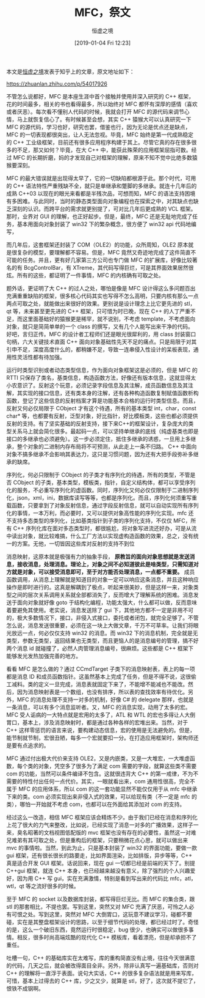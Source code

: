 #+TITLE: MFC，祭文
#+DATE: [2019-01-04 Fri 12:23]
#+AUTHOR: 恒虚之境

#+begin: aside note
本文是[[https://www.zhihu.com/people/heng-xu-zhi-jing][恒虚之境]]发表于知乎上的文章，原文地址如下：

https://zhuanlan.zhihu.com/p/54017926
#+end:

不管怎么说都好，MFC 是本座生涯中首个接触并使用并深入研究的 C++ 框架，花的时间最多，相关的书也看得最多，所以始终对 MFC 都怀有深厚的感情（喜欢或者厌恶）。每次看不懂别人代码的时候，我就会打开 MFC 的源代码来调节心情，马上就恢复信心了。有时候甚至会想，其实 C++ 猿猴大可以认真研究一下 MFC 的源代码，学习也好，研究也罢，借鉴也行，因为无论是优点还是缺点，MFC 的一切表现都很突出，让人无法忽视。毕竟，MFC 始终是第一代成熟稳定的 C++ 工业级框架，目前还有很多应用程序构建于其上。尽管它真的存在很多很多的不足，那又如何？毕竟，在大 C++ 中，能获此殊荣的应用框架屈指可数。经过 MFC 的长期折磨，妈的才发现自己对框架的理解，原来不知不觉中比绝多数猿猴要深刻。

MFC 的最大错误就是出现得太早了，它的一切缺陷都根源于此。那个时代，可用的 C++ 语法特性严重残缺不全，就只是单继承和蹩脚的多继承。就连十几年后的成熟 C++03 以现在的眼光来看都是半残次品，可想而知，MFC 的语法支持困境有多困难。与此同时，当时的静态类型面向对象编程也在探索之中，对其缺点也缺乏深刻的认识。而跨平台的需求就更别提了，可对比几年后更成熟的 VCL 框架。那时，业界对 GUI 的理解，也正好起步。但是，最终，MFC 还是无耻地完成了任务，基本用面向对象封装了 win32 下的繁杂概念，很方便了 win32 api 代码地编写，

而几年后，这套框架还封装了 COM（OLE2）的功能，众所周知，OLE2 原本就是很复杂的模型，要理解都不容易。但是，MFC 竟然又奇迹地完成了这件简直不可能的任务。并且，更有好几家第三方公司也专门做 MFC 的扩展库，好像比较著名的有 BcgControlBar，有 XTreme，其代码写得巨烂，可是其界面效果居然很炫。所有的这些，都证明了一件事情，MFC 的内核确有可取之处。

题外话，更证明了大 C++ 的过人之处，哪怕是像是 MFC 设计得这么多问题百出充满重重缺陷的框架，很多核心代码其实也写得不怎么高明，只要内核有那么一点两点可取之处，就能做出来很好的效果。更别说是设计理念上比它更先进的 stl，qt 等，未来甚至更先进的 C++ 框架，只可惜为时已晚，现在 C++ 的人丁严重不足，而这里面基础好的猿猴更是稀罕，就不说别，不考虑 template，不考虑面向对象，就只是简简单单的一个 class 的撰写，又有几个人能写出来干净的代码。 好吧，言归正传。MFC 的设计者工程师们还是眼光很犀利的，用 class 封装窗口句柄，六大关键技术直面 C++ 面向对象基础性先天不足的痛点。只是局限于对其引申不足，深度高度什么的，都稍嫌不足，导致一连串侵入性设计的呆板表现，通用性灵活性都有待加强。

运行时类型识别或者动态类型信息，作为面向对象框架这是必须的，但是 MFC 的 RTTI 只保存了类名，基类信息，构造函数方法，好像还有版本信息，这就显得太小农意识了。反射这个玩意，必须记录字段信息及其注解，成员函数信息及其注解，其实现的接口信息，还有类本身的注解，还有各种构造函数复制赋值函数析构函数，登记了这些信息的反射档案才算是功能基本合格的运行时类型信息。而且，反射又何必仅局限于 CObject 才有这个待遇，所有的基本类型 int，char，const char* 等，也都要有反射，泛型对象，好比指针，好比模板类，这些也都必须提供反射的支持。有了坚实基础的反射支持，接下来C++的框架设计，复杂庞大的类型关系马上就会简化很多。最起码一点，可以坚持单继承的底线（纯虚基类也即是接口的多继承也必须避免）。这一步必须定住，抵住多继承的诱惑，一旦用上多继承，整个对象的二进制内存布局将不可预测，从此走上一条不归路。 C++ 中面向对象不搞多继承不会影响其表达力，这只是习惯问题，因为还有大把手段弥补多继承的缺席。

序列化，何必只限制于 CObject 的子类才有序列化的待遇，所有的类型，不管是否 CObject 的子类，基本类型，模板类，指针，自定义结构体，都可以享受序列化的服务，不必重写序列化的虚函数。同时，序列化又何必仅仅限制于二进制序列化，json，xml，ini，数据库读写等等，也都是序列化。而且，序列化何须重写重载函数，只要拿到了对象反射信息，通过字段反射信息，就可以自动实现所有序列化的事情，一本万利，而必要时，又可以提供对象高性能的序列化实现。mfc 还不支持多态类型的序列化，比如基类指针到子类的序列化支持，不仅仅 MFC，所有 C++ 序列化库在面对多态类型时，都很尴尬，将对象写进流还好办，可是从流中读出对象，就比较难搞，什么工厂方法以实现虚构造函数的效果，总之，没有统一的方案。无他，一切皆因这些库对反射的支持不到位

消息映射，这原本就是极强有力的抽象手段， *原教旨的面向对象思想就是发送消息，接收消息，处理消息。理论上，对象之间不必知道彼此是啥类型，只需知道对方就是对象，可以接受消息即可，至于对方能否处理消息，一点都不重要。* 成员函数调用，从消息上理解就是知道目的对象一定可以响应这条消息，并且这种响应操作是即时进行的。这真是解耦到了极点，听起来很美妙，但是这样一来，对象类型之间的层次关系调用关系就全部都消失了，反而增大了理解系统的困难。消息发送于面向对象就好像 goto 于结构化编程，功能太强大，什么都可以做，反而意味着要避免其使用。老实说，消息发送除了 gui 下，其他地方都不一定是非用不可的，极大多数情况下，接口，非侵入式接口，委托或者闭包，就完全足够了。不管怎么说，消息发送很重要，必须在这一块上大做文章，千万不可草率。让我们将眼光放远一点，何必仅仅支持 win32 的消息。而 win32 下的消息机制，完全就是无类型，参数无类型，返回结果也无类型，而且更恼人的是消息编号的管理，搞不好两个消息 id 就碰撞了，必然人肉管理消息编号，很麻烦。这些都是 C++ 框架下能够发光发热加强完善的地方。

看看 MFC 是怎么做的？通过 CCmdTarget 子类下的消息映射表，表上的每一项都是消息 ID 和成员函数指针。这虽然基本上完成了任务，但是不得不说，这很偷工减料。类的定义一旦完成，消息表就固定下来了，不能增不能减也不能改。然后，因为消息映射表是一个数组，也没有排序，所以表的查找效率有待优化。另外，MFC 的消息处理不支持一对多的机制，好像 C# 的 delegate 那样，也就是一条消息，可以有多个消息监听者。又，MFC 的消息实现，动用了太多的宏。MFC 受人诟病的一大特点就是宏用的太多了，ATL 和 WTL 的宏也多得让人大倒胃口，基本上，涉及消息映射时，都是通过各种各样的宏堆出来。当然，对于 C++ 这样零惩罚的语言来说，要构建动态信息，宏的使用是无法避免的。但是，能节制就节制，宏很丑陋，每多一个宏就要扣一分。在打造应用框架时，架构师还是要有点追求的。

MFC 通过付出极大代价来支持 OLE2，又是内嵌类，又是一大堆宏，一大堆虚函数，每个类的对象，凭空多了很多为了满足 com 需要的字段，就算这些类不需要 com 的功能，当然可以条件编译不包含。这就很违背大 C++ 的第一戒律，不为不需要的特性付出任何一点代价。其实，一眼就看出来，com 通用性很高，完全不属于 MFC 的应用体系，所以 com 的这一套功能显然不能仅仅用于从 mfc 中继承下来的类。com 必须实现出来非侵入式的效果，可以给现有类（不一定是 mfc 的类），哪怕一开始就不考虑 com，也都可以在外面给其添加对 com 的支持。

经过这么一改造，相信 MFC 框架应该会精炼不少。由于我们已经在消息和序列化上花了很大的力气来整改，比如说，已经实现了消息一对多的广播效果，这样子一来，臭名昭著的文档视图低配版的 mvc 框架也没有存在的必要性，虽然这一对难兄难弟有其可取之处，但是重构后的框架，只要稍微花点心思，就可以做出来 mvc 的事情啦。当然，到此为止，只是基本封装了 win32 的界面功能，要做一款 gui 框架，还有很长很长的路要走，比如界面渲染，比如排版，异步等等，C++ 真是适合开发 GUI 框架。话说回来，现在 gui 一切都已经是前端的天下了。别提 C++gui 框架，就连 C++ 本身，也已经越来越没有意义，除了强烈的个人兴趣爱好，因为用 C++ 写 gui，实在充满激情，特别是看到写出来的代码比 mfc，atl，wtl，qt 等之流好很多的时候。

至于 MFC 的 socket 以及数据库封装，都写得巨烂无比。而 MFC 的集合类，跟 stl 的那套相比，不提也罢。写到这里，突然又对 MFC 充满了厌恶，可怜之人必有可恨之处。写到这里，突然对 MFC 大倒胃口，这玩意不建议学习，碰都不要碰，实在是其整盘框架设计的思路，以至于细节代码的处理，都已经过时了。奇怪的是，这么一个破旧东西，竟然运行时很稳定，bug 很少，也确实可以做很多事情。相反，很多时尚高端炫酷的现代化 C++ 模板库，看着漂亮，但是却承担不了重任。

吐槽一句，C++ 的基础库实在太难写，库的重构简直没有止境，往往今天很满意的代码，几天之后，就会被改得面目全非。另外，除非认真写一遍基础库，否则对 C++ 的理解将一直浮于表面。说句大实话，C++ 的很多复杂语法就是用来写库，可惜，基本上过得去的 C++ 库，少之又少，就算是 stl，好了，这次就不提它了，恨铁不成钢啊。
